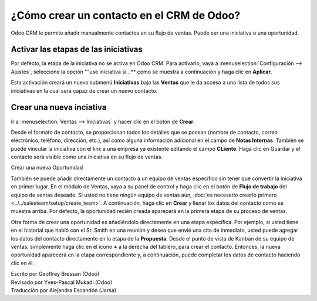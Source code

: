 ======================================
¿Cómo crear un contacto en el CRM de Odoo?
======================================

Odoo CRM le permite añadir manualmente contactos en su flujo de ventas. 
Puede ser una iniciativa o una oportunidad.

Activar las etapas de las iniciativas
=====================================

Por defecto, la etapa de la iniciativa no se activa en Odoo CRM. 
Para activarlo, vaya a :menuselection:`Configuración --> Ajustes`, seleccione la opción ""use iniciativa si...** como se muestra a continuación y haga clic en **Aplicar**.

.. image:: ./media/manual01.jpg
	:align: center

Esta activación creará un nuevo submenú **Iniciativas** bajo las **Ventas** que 
le da acceso a una lista de todos sus iniciativas en la cual será capaz de crear 
un nuevo contacto.

.. image:: ./media/manual02.jpg
	:align: center

Crear una nueva inciativa
=========================

Ir a :menuselection:`Ventas --> Iniciativas` y hacer clic en el botón de **Crear**.

.. image:: ./media/manual03.jpg
	:align: center

Desde el formato de contacto, se proporcionan todos los detalles que se posean 
(nombre de contacto, correo electrónico, teléfono, dirección, etc.), así como 
alguna información adicional en el campo de **Notas Internas**. También se puede 
vincular la iniciativa con el link a una empresa ya existente editando el campo 
**CLiente**. Haga clic en Guardar y el contacto será visible como una iniciativa 
en su flujo de ventas.

.. Nota::

	su iniciativa está vinculada directamente a un equipo de ventas específico o a 
	un vendedor, haga clic en el botón **Convertir a Oportunidad** en la esquina 
	superior izquierda de la pantalla. 

Crear una nueva Oportunidad

También se puede añadir directamente un contacto a un equipo de ventas específico 
sin tener que convertir la iniciativa en primer lugar. En el módulo de Ventas, 
vaya a su panel de control y haga clic en el botón de **Flujo de trabajo** del 
equipo de ventas deseado. Si usted no tiene ningún equipo de ventas aún, 
:doc:`es necesario crearlo primero <../../salesteam/setup/create_team>`. 
A continuación, haga clic en **Crear** y llenar los datos del contacto como se 
muestra arriba. Por defecto, la oportunidad recién creada aparecerá en la primera 
etapa de su proceso de ventas.

Otra forma de crear una oportunidad es añadiéndolo directamente en una etapa específica. 
Por ejemplo, si usted tiene en el historial que habló con el Sr. Smith en una reunión y 
desea que envié una cita de inmediato, usted puede agregar los datos del contacto 
directamente en la etapa de la **Propuesta**. Desde el punto de vista de Kanban de 
su equipo de ventas, simplemente haga clic en el icono **+** a la derecha del tablero, 
para crear el contacto. Entonces, la nueva oportunidad aparecerá en la etapa correspondiente 
y, a continuación, puede completar los datos de contacto haciendo clic en él.

.. image:: ./media/manual04.png
	:align: center

.. seealso::

	* :doc:`import`

	* :doc:`emails`

	* :doc:`website`

.. rst-class:: text-muted

| Escrito por Geoffrey Bressan (Odoo)
| Revisado por Yves-Pascal Mukadi (Odoo)
| Traducción por Alejandra Escandón (Jarsa)
